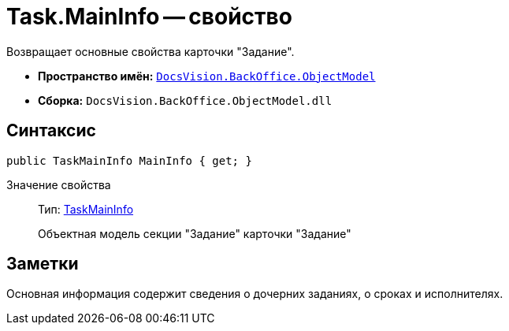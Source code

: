 = Task.MainInfo -- свойство

Возвращает основные свойства карточки "Задание".

* *Пространство имён:* `xref:api/DocsVision/Platform/ObjectModel/ObjectModel_NS.adoc[DocsVision.BackOffice.ObjectModel]`
* *Сборка:* `DocsVision.BackOffice.ObjectModel.dll`

== Синтаксис

[source,csharp]
----
public TaskMainInfo MainInfo { get; }
----

Значение свойства::
Тип: xref:api/DocsVision/BackOffice/ObjectModel/TaskMainInfo_CL.adoc[TaskMainInfo]
+
Объектная модель секции "Задание" карточки "Задание"

== Заметки

Основная информация содержит сведения о дочерних заданиях, о сроках и исполнителях.
